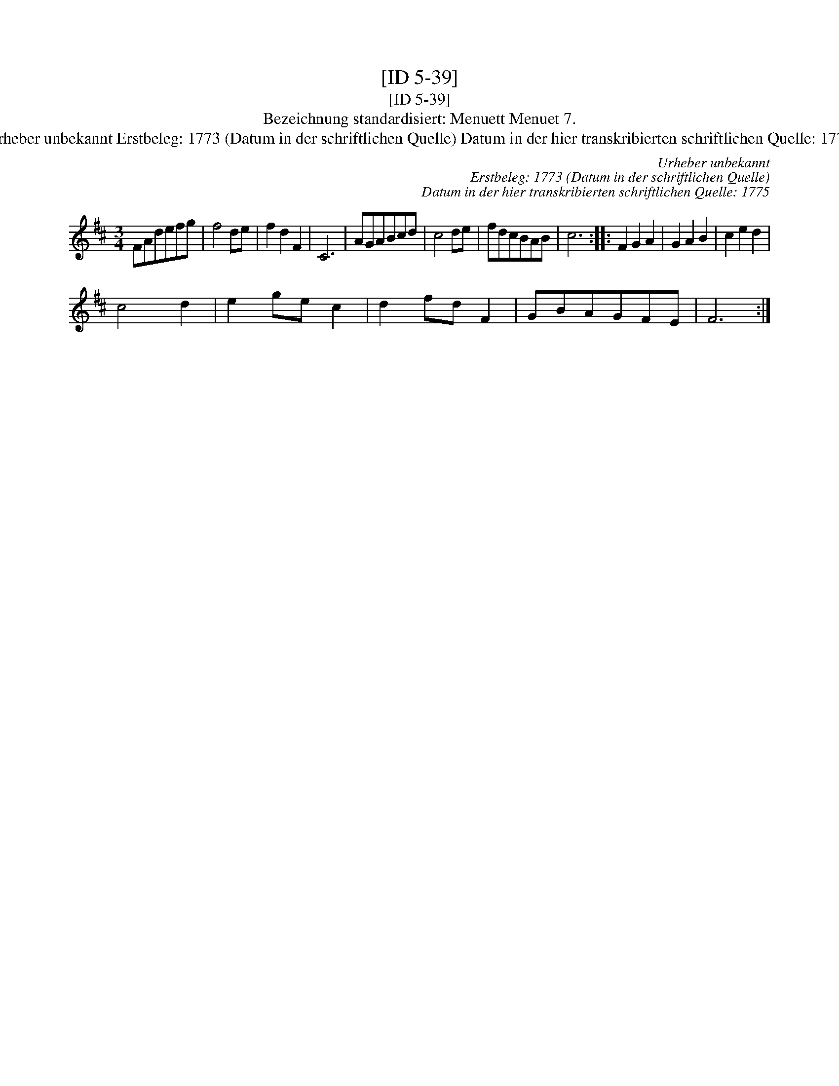 X:1
T:[ID 5-39]
T:[ID 5-39]
T:Bezeichnung standardisiert: Menuett Menuet 7.
T:Urheber unbekannt Erstbeleg: 1773 (Datum in der schriftlichen Quelle) Datum in der hier transkribierten schriftlichen Quelle: 1775
C:Urheber unbekannt
C:Erstbeleg: 1773 (Datum in der schriftlichen Quelle)
C:Datum in der hier transkribierten schriftlichen Quelle: 1775
L:1/8
M:3/4
K:D
V:1 treble 
V:1
 FAdefg | f4 de | f2 d2 F2 | C6 | AGABcd | c4 de | fdcBAB | c6 :: F2 G2 A2 | G2 A2 B2 | c2 e2 d2 | %11
 c4 d2 | e2 ge c2 | d2 fd F2 | GBAGFE | F6 :| %16

